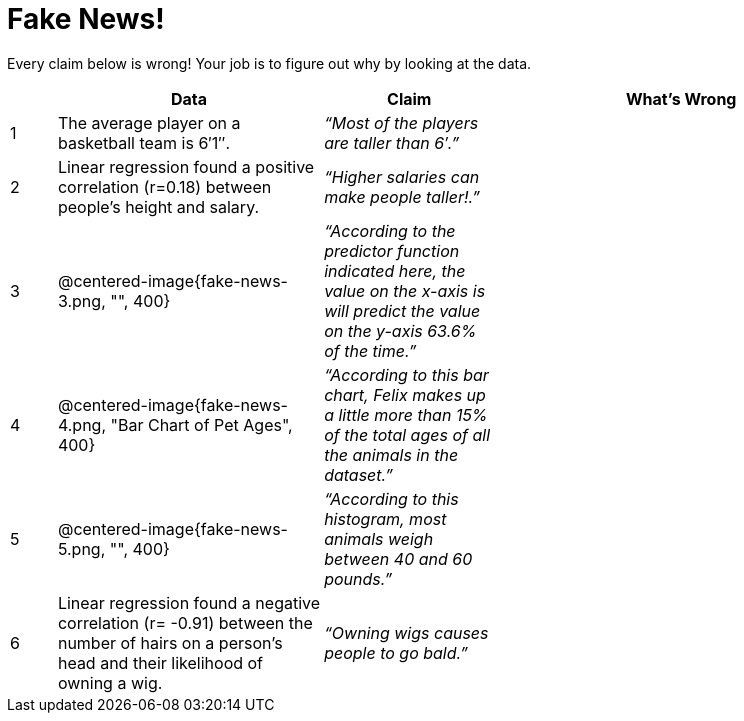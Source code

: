 = Fake News!

Every claim below is wrong! Your job is to figure out why by looking at the data.

[.fakenews-table,cols="4a,23a,15a,32a",options="header"]
|===
| 
| Data 
| Claim 
| What's Wrong

| 1 
| The average player on a basketball team is 6′1″.
| _“Most of the players are taller than 6′.”_
|

| 2
| Linear regression found a positive correlation (r=0.18) between people’s height and salary.
| _“Higher salaries can make people taller!.”_
|

| 3
| @centered-image{fake-news-3.png, "", 400}
| _“According to the predictor function indicated here, the value on the x-axis is will predict the value on the y-axis 63.6% of the time.”_
|


| 4
| @centered-image{fake-news-4.png, "Bar Chart of Pet Ages", 400}
| _“According to this bar chart, Felix makes up a little more than 15% of the total ages of all the animals in the dataset.”_
|

| 5
| @centered-image{fake-news-5.png, "", 400}
| _“According to this histogram, most animals weigh between 40 and 60 pounds.”_
|

| 6
| Linear regression found a negative correlation (r= -0.91) between the number of hairs on a person’s head and their likelihood of owning a wig.
| _“Owning wigs causes people to go bald.”_
|
|===
